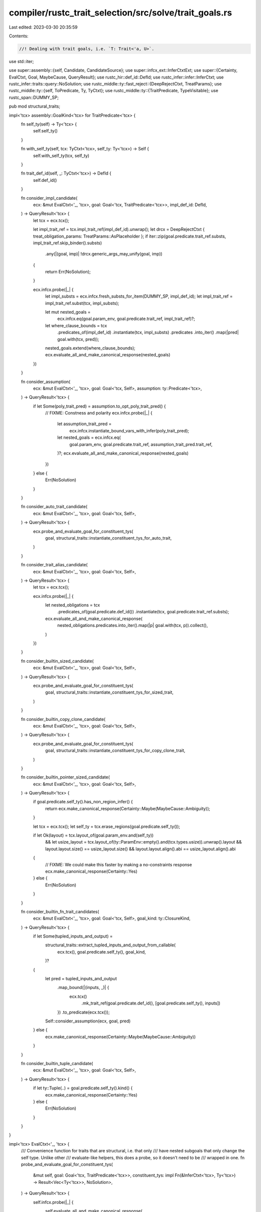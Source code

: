 compiler/rustc_trait_selection/src/solve/trait_goals.rs
=======================================================

Last edited: 2023-03-30 20:35:59

Contents:

.. code-block:: rs

    //! Dealing with trait goals, i.e. `T: Trait<'a, U>`.

use std::iter;

use super::assembly::{self, Candidate, CandidateSource};
use super::infcx_ext::InferCtxtExt;
use super::{Certainty, EvalCtxt, Goal, MaybeCause, QueryResult};
use rustc_hir::def_id::DefId;
use rustc_infer::infer::InferCtxt;
use rustc_infer::traits::query::NoSolution;
use rustc_middle::ty::fast_reject::{DeepRejectCtxt, TreatParams};
use rustc_middle::ty::{self, ToPredicate, Ty, TyCtxt};
use rustc_middle::ty::{TraitPredicate, TypeVisitable};
use rustc_span::DUMMY_SP;

pub mod structural_traits;

impl<'tcx> assembly::GoalKind<'tcx> for TraitPredicate<'tcx> {
    fn self_ty(self) -> Ty<'tcx> {
        self.self_ty()
    }

    fn with_self_ty(self, tcx: TyCtxt<'tcx>, self_ty: Ty<'tcx>) -> Self {
        self.with_self_ty(tcx, self_ty)
    }

    fn trait_def_id(self, _: TyCtxt<'tcx>) -> DefId {
        self.def_id()
    }

    fn consider_impl_candidate(
        ecx: &mut EvalCtxt<'_, 'tcx>,
        goal: Goal<'tcx, TraitPredicate<'tcx>>,
        impl_def_id: DefId,
    ) -> QueryResult<'tcx> {
        let tcx = ecx.tcx();

        let impl_trait_ref = tcx.impl_trait_ref(impl_def_id).unwrap();
        let drcx = DeepRejectCtxt { treat_obligation_params: TreatParams::AsPlaceholder };
        if iter::zip(goal.predicate.trait_ref.substs, impl_trait_ref.skip_binder().substs)
            .any(|(goal, imp)| !drcx.generic_args_may_unify(goal, imp))
        {
            return Err(NoSolution);
        }

        ecx.infcx.probe(|_| {
            let impl_substs = ecx.infcx.fresh_substs_for_item(DUMMY_SP, impl_def_id);
            let impl_trait_ref = impl_trait_ref.subst(tcx, impl_substs);

            let mut nested_goals =
                ecx.infcx.eq(goal.param_env, goal.predicate.trait_ref, impl_trait_ref)?;
            let where_clause_bounds = tcx
                .predicates_of(impl_def_id)
                .instantiate(tcx, impl_substs)
                .predicates
                .into_iter()
                .map(|pred| goal.with(tcx, pred));
            nested_goals.extend(where_clause_bounds);
            ecx.evaluate_all_and_make_canonical_response(nested_goals)
        })
    }

    fn consider_assumption(
        ecx: &mut EvalCtxt<'_, 'tcx>,
        goal: Goal<'tcx, Self>,
        assumption: ty::Predicate<'tcx>,
    ) -> QueryResult<'tcx> {
        if let Some(poly_trait_pred) = assumption.to_opt_poly_trait_pred() {
            // FIXME: Constness and polarity
            ecx.infcx.probe(|_| {
                let assumption_trait_pred =
                    ecx.infcx.instantiate_bound_vars_with_infer(poly_trait_pred);
                let nested_goals = ecx.infcx.eq(
                    goal.param_env,
                    goal.predicate.trait_ref,
                    assumption_trait_pred.trait_ref,
                )?;
                ecx.evaluate_all_and_make_canonical_response(nested_goals)
            })
        } else {
            Err(NoSolution)
        }
    }

    fn consider_auto_trait_candidate(
        ecx: &mut EvalCtxt<'_, 'tcx>,
        goal: Goal<'tcx, Self>,
    ) -> QueryResult<'tcx> {
        ecx.probe_and_evaluate_goal_for_constituent_tys(
            goal,
            structural_traits::instantiate_constituent_tys_for_auto_trait,
        )
    }

    fn consider_trait_alias_candidate(
        ecx: &mut EvalCtxt<'_, 'tcx>,
        goal: Goal<'tcx, Self>,
    ) -> QueryResult<'tcx> {
        let tcx = ecx.tcx();

        ecx.infcx.probe(|_| {
            let nested_obligations = tcx
                .predicates_of(goal.predicate.def_id())
                .instantiate(tcx, goal.predicate.trait_ref.substs);
            ecx.evaluate_all_and_make_canonical_response(
                nested_obligations.predicates.into_iter().map(|p| goal.with(tcx, p)).collect(),
            )
        })
    }

    fn consider_builtin_sized_candidate(
        ecx: &mut EvalCtxt<'_, 'tcx>,
        goal: Goal<'tcx, Self>,
    ) -> QueryResult<'tcx> {
        ecx.probe_and_evaluate_goal_for_constituent_tys(
            goal,
            structural_traits::instantiate_constituent_tys_for_sized_trait,
        )
    }

    fn consider_builtin_copy_clone_candidate(
        ecx: &mut EvalCtxt<'_, 'tcx>,
        goal: Goal<'tcx, Self>,
    ) -> QueryResult<'tcx> {
        ecx.probe_and_evaluate_goal_for_constituent_tys(
            goal,
            structural_traits::instantiate_constituent_tys_for_copy_clone_trait,
        )
    }

    fn consider_builtin_pointer_sized_candidate(
        ecx: &mut EvalCtxt<'_, 'tcx>,
        goal: Goal<'tcx, Self>,
    ) -> QueryResult<'tcx> {
        if goal.predicate.self_ty().has_non_region_infer() {
            return ecx.make_canonical_response(Certainty::Maybe(MaybeCause::Ambiguity));
        }

        let tcx = ecx.tcx();
        let self_ty = tcx.erase_regions(goal.predicate.self_ty());

        if let Ok(layout) = tcx.layout_of(goal.param_env.and(self_ty))
            &&  let usize_layout = tcx.layout_of(ty::ParamEnv::empty().and(tcx.types.usize)).unwrap().layout
            && layout.layout.size() == usize_layout.size()
            && layout.layout.align().abi == usize_layout.align().abi
        {
            // FIXME: We could make this faster by making a no-constraints response
            ecx.make_canonical_response(Certainty::Yes)
        } else {
            Err(NoSolution)
        }
    }

    fn consider_builtin_fn_trait_candidates(
        ecx: &mut EvalCtxt<'_, 'tcx>,
        goal: Goal<'tcx, Self>,
        goal_kind: ty::ClosureKind,
    ) -> QueryResult<'tcx> {
        if let Some(tupled_inputs_and_output) =
            structural_traits::extract_tupled_inputs_and_output_from_callable(
                ecx.tcx(),
                goal.predicate.self_ty(),
                goal_kind,
            )?
        {
            let pred = tupled_inputs_and_output
                .map_bound(|(inputs, _)| {
                    ecx.tcx()
                        .mk_trait_ref(goal.predicate.def_id(), [goal.predicate.self_ty(), inputs])
                })
                .to_predicate(ecx.tcx());
            Self::consider_assumption(ecx, goal, pred)
        } else {
            ecx.make_canonical_response(Certainty::Maybe(MaybeCause::Ambiguity))
        }
    }

    fn consider_builtin_tuple_candidate(
        ecx: &mut EvalCtxt<'_, 'tcx>,
        goal: Goal<'tcx, Self>,
    ) -> QueryResult<'tcx> {
        if let ty::Tuple(..) = goal.predicate.self_ty().kind() {
            ecx.make_canonical_response(Certainty::Yes)
        } else {
            Err(NoSolution)
        }
    }
}

impl<'tcx> EvalCtxt<'_, 'tcx> {
    /// Convenience function for traits that are structural, i.e. that only
    /// have nested subgoals that only change the self type. Unlike other
    /// evaluate-like helpers, this does a probe, so it doesn't need to be
    /// wrapped in one.
    fn probe_and_evaluate_goal_for_constituent_tys(
        &mut self,
        goal: Goal<'tcx, TraitPredicate<'tcx>>,
        constituent_tys: impl Fn(&InferCtxt<'tcx>, Ty<'tcx>) -> Result<Vec<Ty<'tcx>>, NoSolution>,
    ) -> QueryResult<'tcx> {
        self.infcx.probe(|_| {
            self.evaluate_all_and_make_canonical_response(
                constituent_tys(self.infcx, goal.predicate.self_ty())?
                    .into_iter()
                    .map(|ty| {
                        goal.with(
                            self.tcx(),
                            ty::Binder::dummy(goal.predicate.with_self_ty(self.tcx(), ty)),
                        )
                    })
                    .collect(),
            )
        })
    }

    pub(super) fn compute_trait_goal(
        &mut self,
        goal: Goal<'tcx, TraitPredicate<'tcx>>,
    ) -> QueryResult<'tcx> {
        let candidates = self.assemble_and_evaluate_candidates(goal);
        self.merge_trait_candidates_discard_reservation_impls(candidates)
    }

    #[instrument(level = "debug", skip(self), ret)]
    pub(super) fn merge_trait_candidates_discard_reservation_impls(
        &mut self,
        mut candidates: Vec<Candidate<'tcx>>,
    ) -> QueryResult<'tcx> {
        match candidates.len() {
            0 => return Err(NoSolution),
            1 => return Ok(self.discard_reservation_impl(candidates.pop().unwrap()).result),
            _ => {}
        }

        if candidates.len() > 1 {
            let mut i = 0;
            'outer: while i < candidates.len() {
                for j in (0..candidates.len()).filter(|&j| i != j) {
                    if self.trait_candidate_should_be_dropped_in_favor_of(
                        &candidates[i],
                        &candidates[j],
                    ) {
                        debug!(candidate = ?candidates[i], "Dropping candidate #{}/{}", i, candidates.len());
                        candidates.swap_remove(i);
                        continue 'outer;
                    }
                }

                debug!(candidate = ?candidates[i], "Retaining candidate #{}/{}", i, candidates.len());
                // If there are *STILL* multiple candidates, give up
                // and report ambiguity.
                i += 1;
                if i > 1 {
                    debug!("multiple matches, ambig");
                    // FIXME: return overflow if all candidates overflow, otherwise return ambiguity.
                    unimplemented!();
                }
            }
        }

        Ok(self.discard_reservation_impl(candidates.pop().unwrap()).result)
    }

    fn trait_candidate_should_be_dropped_in_favor_of(
        &self,
        candidate: &Candidate<'tcx>,
        other: &Candidate<'tcx>,
    ) -> bool {
        // FIXME: implement this
        match (candidate.source, other.source) {
            (CandidateSource::Impl(_), _)
            | (CandidateSource::ParamEnv(_), _)
            | (CandidateSource::AliasBound(_), _)
            | (CandidateSource::BuiltinImpl, _) => unimplemented!(),
        }
    }

    fn discard_reservation_impl(&self, candidate: Candidate<'tcx>) -> Candidate<'tcx> {
        if let CandidateSource::Impl(def_id) = candidate.source {
            if let ty::ImplPolarity::Reservation = self.tcx().impl_polarity(def_id) {
                debug!("Selected reservation impl");
                // FIXME: reduce candidate to ambiguous
                // FIXME: replace `var_values` with identity, yeet external constraints.
                unimplemented!()
            }
        }

        candidate
    }
}


